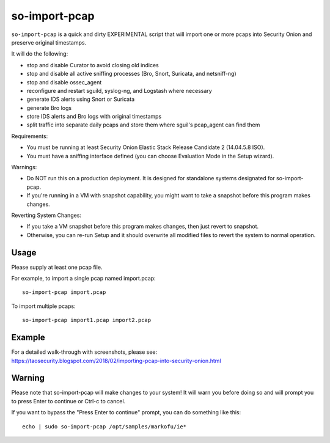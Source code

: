 so-import-pcap
==============

``so-import-pcap`` is a quick and dirty EXPERIMENTAL script that will import one or more pcaps into Security Onion and preserve original timestamps.

It will do the following:

-  stop and disable Curator to avoid closing old indices
-  stop and disable all active sniffing processes (Bro, Snort, Suricata, and netsniff-ng)
-  stop and disable ossec_agent
-  reconfigure and restart sguild, syslog-ng, and Logstash where necessary
-  generate IDS alerts using Snort or Suricata
-  generate Bro logs
-  store IDS alerts and Bro logs with original timestamps
-  split traffic into separate daily pcaps and store them where sguil's pcap_agent can find them

Requirements:

-  You must be running at least Security Onion Elastic Stack Release Candidate 2 (14.04.5.8 ISO).
-  You must have a sniffing interface defined (you can choose Evaluation Mode in the Setup wizard).

Warnings:

-  Do NOT run this on a production deployment. It is designed for standalone systems designated for so-import-pcap.
-  If you're running in a VM with snapshot capability, you might want to take a snapshot before this program makes changes.

Reverting System Changes:

-  If you take a VM snapshot before this program makes changes, then just revert to snapshot.
-  Otherwise, you can re-run Setup and it should overwrite all modified files to revert the system to normal operation.

Usage
-----

Please supply at least one pcap file.

For example, to import a single pcap named import.pcap:

::

    so-import-pcap import.pcap

To import multiple pcaps:

::

    so-import-pcap import1.pcap import2.pcap

Example
-------

| For a detailed walk-through with screenshots, please see:
| https://taosecurity.blogspot.com/2018/02/importing-pcap-into-security-onion.html

Warning
-------

Please note that so-import-pcap will make changes to your system! It will warn you before doing so and will prompt you to press Enter to continue or Ctrl-c to cancel.

If you want to bypass the "Press Enter to continue" prompt, you can do something like this:

::

    echo | sudo so-import-pcap /opt/samples/markofu/ie*
